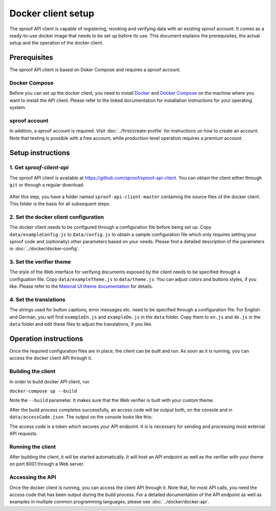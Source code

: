 ==============
Docker client setup
==============

The sproof API client is capable of registering, revoking and verifying data with an existing sproof account. It comes as a ready-to-use docker image that needs to be set up before its use. This document explains the prerequisites, the actual setup and the operation of the docker client.

Prerequisites
==============

The sproof API client is based on Doker Compose and requires a sproof account.

Docker Compose
--------------

Before you can set up the docker client, you need to install `Docker <https://docs.docker.com/>`_ and `Docker Compose <https://docs.docker.com/compose/>`_ on the machine where you want to install the API client. Please refer to the linked documentation for installation instructions for your operating system.

sproof account
--------------

In addition, a sproof account is required. Visit :doc:`../first/create-profile` for instructions on how to create an account. Note that testing is possible with a free account, while production-level operation requires a premium account.

Setup instructions
==============

1. Get `sproof-client-api`
--------------

The sproof API client is available at https://github.com/sproof/sproof-api-client. You can obtain the client either through ``git`` or through a regular download.

     .. tabs::

       .. tab:: git
       
        If you have ``git`` installed on your machine, you can use it to download the client:

        .. code-block:: bash

           git clone https://github.com/sproof/sproof-api-client.git
       
       .. tab:: Regular download
       
        `Download <https://github.com/sproof/sproof-api-client/archive/master.zip>`_ the source file archive and unpack the downloaded archive, e.g., with the following commands on Linux:
 
        .. code-block:: bash
        
           wget https://github.com/sproof/sproof-api-client/archive/master.zip
           unzip master.zip
           rm master.zip
        
        On Windows, the following PowerShell commands (require v5 or higher) do the same:

        .. code-block:: powershell
        
           wget https://github.com/sproof/sproof-api-client/archive/master.zip -OutFile master.zip
           Expand-Archive master.zip -DestinationPath .
           Remove-Item master.zip
           
After this step, you have a folder named ``sproof-api-client-master`` containing the source files of the docker client. This folder is the basis for all subsequent steps.

         
2. Set the docker client configuration
--------------

The docker client needs to be configured through a configuration file before being set up. Copy ``data/exampleConfig.js`` to ``data/config.js`` to obtain a sample configuration file which only requires setting your sproof code and (optionally) other parameters based on your needs. Please find a detailed description of the parameters in :doc:`../docker/docker-config`.


3. Set the verifier theme
--------------

The style of the Web interface for verifying documents exposed by the client needs to be specified through a configuation file. Copy ``data/exampleTheme.js`` to ``data/theme.js``. You can adjust colors and buttons styles, if you like. Please refer to the `Material UI theme documentation <https://material-ui.com/customization/theming/>`_ for details.


4. Set the translations
--------------

The strings used for button captions, error messages etc. need to be specified through a configuration file. For English and German, you will find ``exampleEn.js`` and ``exampleDe.js`` in the ``data`` folder. Copy them to ``en.js`` and ``de.js`` in the ``data`` folder and edit these files to adjust the translations, if you like.

Operation instructions
==============

Once the required configuration files are in place, the client can be built and run. As soon as it is running, you can access the docker client API through it.

Building the client
--------------

In order to build docker API client, run

``docker-compose up --build``

Note the ``--build`` parameter. It makes sure that the Web verifier is built with your custom theme.

After the build process completes successfully, an access code will be output both, on the console and in ``data/accessCode.json``. The output on the console looks like this:

.. image:: access-code-output.png

The access code is a token which secures your API endpoint. It is is necessary for sending and processing most external API requests.

Running the client
---------------

After building the client, it will be started automatically. It will host an API endpoint as well as the verifier with your theme on port 6001 through a Web server.

Accessing the API
---------------

Once the docker client is running, you can access the client API through it. Note that, for most API calls, you need the access code that has been output during the build process. For a detailed documentation of the API endpoint as well as examples in multiple common programming languages, please see :doc:`../docker/docker-api`.
